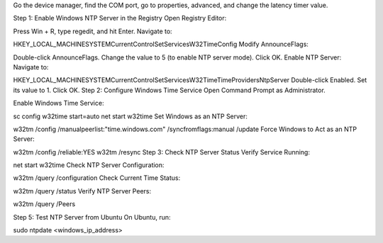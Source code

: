 Go the device manager, find the COM port, go to properties, advanced, and change the latency timer value.

Step 1: Enable Windows NTP Server in the Registry
Open Registry Editor:

Press Win + R, type regedit, and hit Enter.
Navigate to:

HKEY_LOCAL_MACHINE\SYSTEM\CurrentControlSet\Services\W32Time\Config
Modify AnnounceFlags:

Double-click AnnounceFlags.
Change the value to 5 (to enable NTP server mode).
Click OK.
Enable NTP Server: Navigate to:

HKEY_LOCAL_MACHINE\SYSTEM\CurrentControlSet\Services\W32Time\TimeProviders\NtpServer
Double-click Enabled.
Set its value to 1.
Click OK.
Step 2: Configure Windows Time Service
Open Command Prompt as Administrator.

Enable Windows Time Service:

sc config w32time start=auto
net start w32time
Set Windows as an NTP Server:

w32tm /config /manualpeerlist:"time.windows.com" /syncfromflags:manual /update
Force Windows to Act as an NTP Server:



w32tm /config /reliable:YES
w32tm /resync
Step 3: Check NTP Server Status
Verify Service Running:



net start w32time
Check NTP Server Configuration:



w32tm /query /configuration
Check Current Time Status:



w32tm /query /status
Verify NTP Server Peers:



w32tm /query /Peers

Step 5: Test NTP Server from Ubuntu
On Ubuntu, run:



sudo ntpdate <windows_ip_address>
